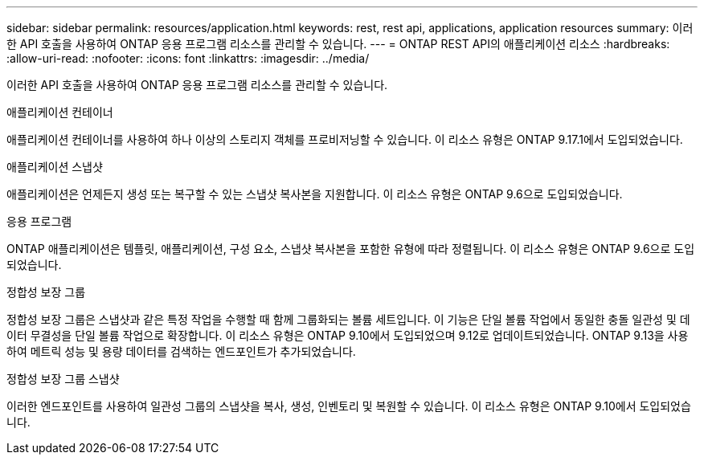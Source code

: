 ---
sidebar: sidebar 
permalink: resources/application.html 
keywords: rest, rest api, applications, application resources 
summary: 이러한 API 호출을 사용하여 ONTAP 응용 프로그램 리소스를 관리할 수 있습니다. 
---
= ONTAP REST API의 애플리케이션 리소스
:hardbreaks:
:allow-uri-read: 
:nofooter: 
:icons: font
:linkattrs: 
:imagesdir: ../media/


[role="lead"]
이러한 API 호출을 사용하여 ONTAP 응용 프로그램 리소스를 관리할 수 있습니다.

.애플리케이션 컨테이너
애플리케이션 컨테이너를 사용하여 하나 이상의 스토리지 객체를 프로비저닝할 수 있습니다. 이 리소스 유형은 ONTAP 9.17.1에서 도입되었습니다.

.애플리케이션 스냅샷
애플리케이션은 언제든지 생성 또는 복구할 수 있는 스냅샷 복사본을 지원합니다. 이 리소스 유형은 ONTAP 9.6으로 도입되었습니다.

.응용 프로그램
ONTAP 애플리케이션은 템플릿, 애플리케이션, 구성 요소, 스냅샷 복사본을 포함한 유형에 따라 정렬됩니다. 이 리소스 유형은 ONTAP 9.6으로 도입되었습니다.

.정합성 보장 그룹
정합성 보장 그룹은 스냅샷과 같은 특정 작업을 수행할 때 함께 그룹화되는 볼륨 세트입니다. 이 기능은 단일 볼륨 작업에서 동일한 충돌 일관성 및 데이터 무결성을 단일 볼륨 작업으로 확장합니다. 이 리소스 유형은 ONTAP 9.10에서 도입되었으며 9.12로 업데이트되었습니다. ONTAP 9.13을 사용하여 메트릭 성능 및 용량 데이터를 검색하는 엔드포인트가 추가되었습니다.

.정합성 보장 그룹 스냅샷
이러한 엔드포인트를 사용하여 일관성 그룹의 스냅샷을 복사, 생성, 인벤토리 및 복원할 수 있습니다. 이 리소스 유형은 ONTAP 9.10에서 도입되었습니다.

